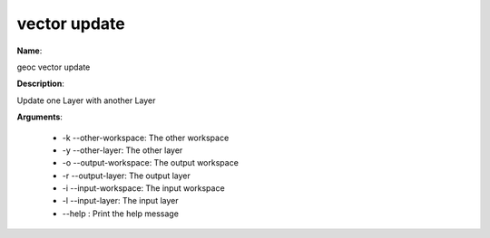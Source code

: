 vector update
=============

**Name**:

geoc vector update

**Description**:

Update one Layer with another Layer

**Arguments**:

   * -k --other-workspace: The other workspace

   * -y --other-layer: The other layer

   * -o --output-workspace: The output workspace

   * -r --output-layer: The output layer

   * -i --input-workspace: The input workspace

   * -l --input-layer: The input layer

   * --help : Print the help message